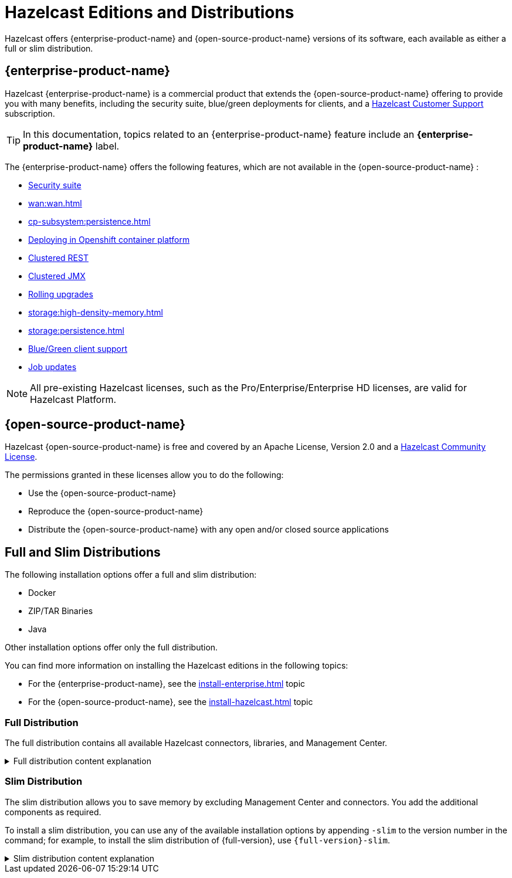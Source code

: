 = Hazelcast Editions and Distributions
:description: Hazelcast offers {enterprise-product-name} and {open-source-product-name} versions of its software, each available as either a full or slim distribution.
:page-aliases: before-you-begin.adoc

{description}

== {enterprise-product-name}

Hazelcast {enterprise-product-name} is a commercial product that extends the {open-source-product-name} offering to provide you with many benefits, including the security suite, blue/green deployments for clients, and a xref:support#customer-support.adoc[Hazelcast Customer Support] subscription. 

TIP: In this documentation, topics related to an {enterprise-product-name} feature include an [.enterprise]*{enterprise-product-name}* label.

The {enterprise-product-name} offers the following features, which are not available in the {open-source-product-name} :

* xref:security:overview.adoc[Security suite]
* xref:wan:wan.adoc[]
* xref:cp-subsystem:persistence.adoc[]
* xref:kubernetes:deploying-in-kubernetes.adoc[Deploying in Openshift container platform]
* xref:maintain-cluster:monitoring.adoc#clustered-jmx-and-rest-via-management-center[Clustered REST]
* xref:maintain-cluster:monitoring.adoc#clustered-jmx-and-rest-via-management-center[Clustered JMX]
* xref:maintain-cluster:rolling-upgrades.adoc[Rolling upgrades]
* xref:storage:high-density-memory.adoc[]
* xref:storage:persistence.adoc[]
* xref:clients:java.adoc#blue-green-deployment-and-disaster-recovery[Blue/Green client support]
* xref:pipelines:job-update.adoc[Job updates]

NOTE: All pre-existing Hazelcast licenses, such as the Pro/Enterprise/Enterprise HD licenses,
are valid for Hazelcast Platform.

== {open-source-product-name}

Hazelcast {open-source-product-name} is free and covered by an Apache License, Version 2.0
and a https://hazelcast.com/hazelcast-community-license/?utm_source=docs-website[Hazelcast Community License]. 

The permissions granted in these licenses allow you to do the following:

* Use the {open-source-product-name} 
* Reproduce the {open-source-product-name} 
* Distribute the {open-source-product-name} with any open and/or closed source applications

== Full and Slim Distributions
[[full-slim]]

The following installation options offer a full and slim distribution:

- Docker
- ZIP/TAR Binaries
- Java

Other installation options offer only the full distribution.

You can find more information on installing the Hazelcast editions in the following topics:

* For the {enterprise-product-name}, see the xref:install-enterprise.adoc[] topic
* For the {open-source-product-name}, see the xref:install-hazelcast.adoc[] topic

=== Full Distribution

The full distribution contains all available Hazelcast connectors, libraries, and Management Center.

.Full distribution content explanation
[%collapsible]
====
- `bin` — utility scripts for application management
- `config` - application configuration files (including reference examples)
- `lib` — application and dependency binaries
- `licenses` — application and dependency licenses
- `management-center` — bundled Management Center distribution
====

=== Slim Distribution

The slim distribution allows you to save memory by excluding Management Center and connectors. You add the additional components as required.

To install a slim distribution, you can use any of the available installation options by appending `-slim` to the version number in the command; for example, to install the slim distribution of {full-version}, use `{full-version}-slim`.

.Slim distribution content explanation
[%collapsible]
====
- `bin` — utility scripts for application management
- `config` - application configuration files (including reference examples)
- `lib` — application and dependency binaries
- `licenses` — application and dependency licenses
====
